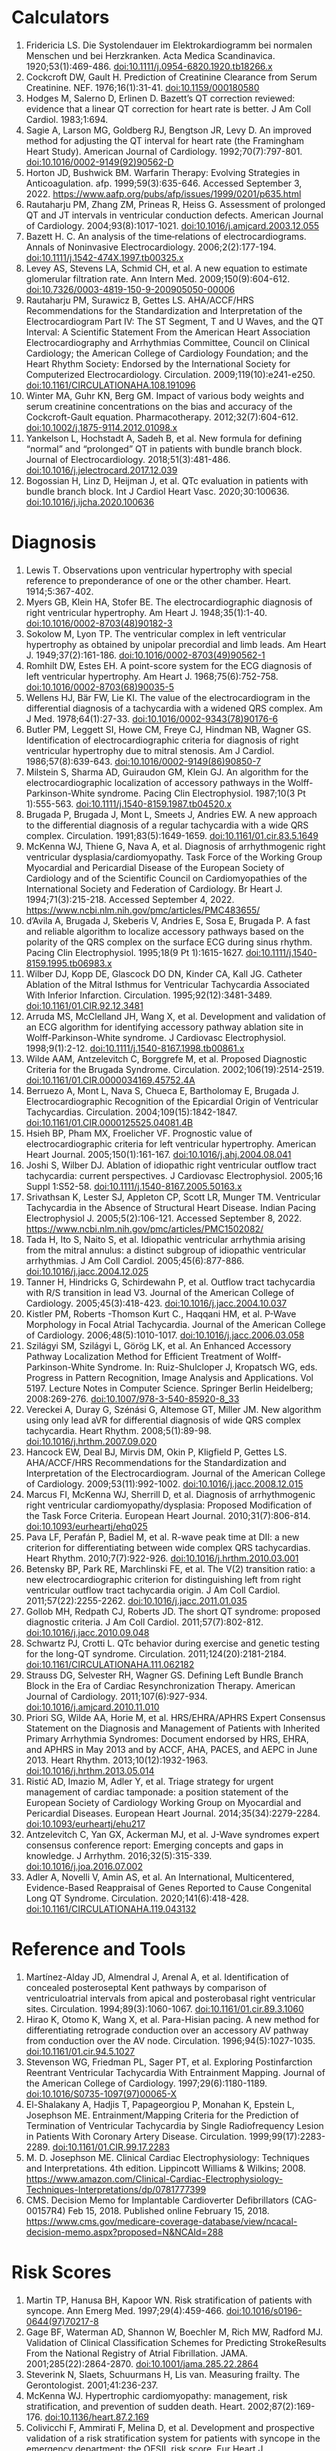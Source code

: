 * Calculators
1. Fridericia LS. Die Systolendauer im Elektrokardiogramm bei normalen Menschen und bei Herzkranken. Acta Medica Scandinavica. 1920;53(1):469-486. doi:10.1111/j.0954-6820.1920.tb18266.x
2. Cockcroft DW, Gault H. Prediction of Creatinine Clearance from Serum Creatinine. NEF. 1976;16(1):31-41. doi:10.1159/000180580
3. Hodges M, Salerno D, Erlinen D. Bazett’s QT correction reviewed: evidence that a linear QT correction for heart rate is better. J Am Coll Cardiol. 1983;1:694.
4. Sagie A, Larson MG, Goldberg RJ, Bengtson JR, Levy D. An improved method for adjusting the QT interval for heart rate (the Framingham Heart Study). American Journal of Cardiology. 1992;70(7):797-801. doi:10.1016/0002-9149(92)90562-D
5. Horton JD, Bushwick BM. Warfarin Therapy: Evolving Strategies in Anticoagulation. afp. 1999;59(3):635-646. Accessed September 3, 2022. https://www.aafp.org/pubs/afp/issues/1999/0201/p635.html
6. Rautaharju PM, Zhang ZM, Prineas R, Heiss G. Assessment of prolonged QT and JT intervals in ventricular conduction defects. American Journal of Cardiology. 2004;93(8):1017-1021. doi:10.1016/j.amjcard.2003.12.055
7. Bazett H. C. An analysis of the time‐relations of electrocardiograms. Annals of Noninvasive Electrocardiology. 2006;2(2):177-194. doi:10.1111/j.1542-474X.1997.tb00325.x
8. Levey AS, Stevens LA, Schmid CH, et al. A new equation to estimate glomerular filtration rate. Ann Intern Med. 2009;150(9):604-612. doi:10.7326/0003-4819-150-9-200905050-00006
9. Rautaharju PM, Surawicz B, Gettes LS. AHA/ACCF/HRS Recommendations for the Standardization and Interpretation of the Electrocardiogram Part IV: The ST Segment, T and U Waves, and the QT Interval: A Scientific Statement From the American Heart Association Electrocardiography and Arrhythmias Committee, Council on Clinical Cardiology; the American College of Cardiology Foundation; and the Heart Rhythm Society: Endorsed by the International Society for Computerized Electrocardiology. Circulation. 2009;119(10):e241-e250. doi:10.1161/CIRCULATIONAHA.108.191096
10. Winter MA, Guhr KN, Berg GM. Impact of various body weights and serum creatinine concentrations on the bias and accuracy of the Cockcroft-Gault equation. Pharmacotherapy. 2012;32(7):604-612. doi:10.1002/j.1875-9114.2012.01098.x
11. Yankelson L, Hochstadt A, Sadeh B, et al. New formula for defining “normal” and “prolonged” QT in patients with bundle branch block. Journal of Electrocardiology. 2018;51(3):481-486. doi:10.1016/j.jelectrocard.2017.12.039
12. Bogossian H, Linz D, Heijman J, et al. QTc evaluation in patients with bundle branch block. Int J Cardiol Heart Vasc. 2020;30:100636. doi:10.1016/j.ijcha.2020.100636
* Diagnosis
1. Lewis T. Observations upon ventricular hypertrophy with special reference to preponderance of one or the other chamber. Heart. 1914;5:367-402.
2. Myers GB, Klein HA, Stofer BE. The electrocardiographic diagnosis of right ventricular hypertrophy. Am Heart J. 1948;35(1):1-40. doi:10.1016/0002-8703(48)90182-3
3. Sokolow M, Lyon TP. The ventricular complex in left ventricular hypertrophy as obtained by unipolar precordial and limb leads. Am Heart J. 1949;37(2):161-186. doi:10.1016/0002-8703(49)90562-1
4. Romhilt DW, Estes EH. A point-score system for the ECG diagnosis of left ventricular hypertrophy. Am Heart J. 1968;75(6):752-758. doi:10.1016/0002-8703(68)90035-5
5. Wellens HJ, Bär FW, Lie KI. The value of the electrocardiogram in the differential diagnosis of a tachycardia with a widened QRS complex. Am J Med. 1978;64(1):27-33. doi:10.1016/0002-9343(78)90176-6
6. Butler PM, Leggett SI, Howe CM, Freye CJ, Hindman NB, Wagner GS. Identification of electrocardiographic criteria for diagnosis of right ventricular hypertrophy due to mitral stenosis. Am J Cardiol. 1986;57(8):639-643. doi:10.1016/0002-9149(86)90850-7
7. Milstein S, Sharma AD, Guiraudon GM, Klein GJ. An algorithm for the electrocardiographic localization of accessory pathways in the Wolff-Parkinson-White syndrome. Pacing Clin Electrophysiol. 1987;10(3 Pt 1):555-563. doi:10.1111/j.1540-8159.1987.tb04520.x
8. Brugada P, Brugada J, Mont L, Smeets J, Andries EW. A new approach to the differential diagnosis of a regular tachycardia with a wide QRS complex. Circulation. 1991;83(5):1649-1659. doi:10.1161/01.cir.83.5.1649
9. McKenna WJ, Thiene G, Nava A, et al. Diagnosis of arrhythmogenic right ventricular dysplasia/cardiomyopathy. Task Force of the Working Group Myocardial and Pericardial Disease of the European Society of Cardiology and of the Scientific Council on Cardiomyopathies of the International Society and Federation of Cardiology. Br Heart J. 1994;71(3):215-218. Accessed September 4, 2022. https://www.ncbi.nlm.nih.gov/pmc/articles/PMC483655/
10. d’Avila A, Brugada J, Skeberis V, Andries E, Sosa E, Brugada P. A fast and reliable algorithm to localize accessory pathways based on the polarity of the QRS complex on the surface ECG during sinus rhythm. Pacing Clin Electrophysiol. 1995;18(9 Pt 1):1615-1627. doi:10.1111/j.1540-8159.1995.tb06983.x
11. Wilber DJ, Kopp DE, Glascock DO DN, Kinder CA, Kall JG. Catheter Ablation of the Mitral Isthmus for Ventricular Tachycardia Associated With Inferior Infarction. Circulation. 1995;92(12):3481-3489. doi:10.1161/01.CIR.92.12.3481
12. Arruda MS, McClelland JH, Wang X, et al. Development and validation of an ECG algorithm for identifying accessory pathway ablation site in Wolff-Parkinson-White syndrome. J Cardiovasc Electrophysiol. 1998;9(1):2-12. doi:10.1111/j.1540-8167.1998.tb00861.x
13. Wilde AAM, Antzelevitch C, Borggrefe M, et al. Proposed Diagnostic Criteria for the Brugada Syndrome. Circulation. 2002;106(19):2514-2519. doi:10.1161/01.CIR.0000034169.45752.4A
14. Berruezo A, Mont L, Nava S, Chueca E, Bartholomay E, Brugada J. Electrocardiographic Recognition of the Epicardial Origin of Ventricular Tachycardias. Circulation. 2004;109(15):1842-1847. doi:10.1161/01.CIR.0000125525.04081.4B
15. Hsieh BP, Pham MX, Froelicher VF. Prognostic value of electrocardiographic criteria for left ventricular hypertrophy. American Heart Journal. 2005;150(1):161-167. doi:10.1016/j.ahj.2004.08.041
16. Joshi S, Wilber DJ. Ablation of idiopathic right ventricular outflow tract tachycardia: current perspectives. J Cardiovasc Electrophysiol. 2005;16 Suppl 1:S52-58. doi:10.1111/j.1540-8167.2005.50163.x
17. Srivathsan K, Lester SJ, Appleton CP, Scott LR, Munger TM. Ventricular Tachycardia in the Absence of Structural Heart Disease. Indian Pacing Electrophysiol J. 2005;5(2):106-121. Accessed September 8, 2022. https://www.ncbi.nlm.nih.gov/pmc/articles/PMC1502082/
18. Tada H, Ito S, Naito S, et al. Idiopathic ventricular arrhythmia arising from the mitral annulus: a distinct subgroup of idiopathic ventricular arrhythmias. J Am Coll Cardiol. 2005;45(6):877-886. doi:10.1016/j.jacc.2004.12.025
19. Tanner H, Hindricks G, Schirdewahn P, et al. Outflow tract tachycardia with R/S transition in lead V3. Journal of the American College of Cardiology. 2005;45(3):418-423. doi:10.1016/j.jacc.2004.10.037
20. Kistler PM, Roberts -Thomson Kurt C., Haqqani HM, et al. P-Wave Morphology in Focal Atrial Tachycardia. Journal of the American College of Cardiology. 2006;48(5):1010-1017. doi:10.1016/j.jacc.2006.03.058
21. Szilágyi SM, Szilágyi L, Görög LK, et al. An Enhanced Accessory Pathway Localization Method for Efficient Treatment of Wolff-Parkinson-White Syndrome. In: Ruiz-Shulcloper J, Kropatsch WG, eds. Progress in Pattern Recognition, Image Analysis and Applications. Vol 5197. Lecture Notes in Computer Science. Springer Berlin Heidelberg; 2008:269-276. doi:10.1007/978-3-540-85920-8_33
22. Vereckei A, Duray G, Szénási G, Altemose GT, Miller JM. New algorithm using only lead aVR for differential diagnosis of wide QRS complex tachycardia. Heart Rhythm. 2008;5(1):89-98. doi:10.1016/j.hrthm.2007.09.020
23. Hancock EW, Deal BJ, Mirvis DM, Okin P, Kligfield P, Gettes LS. AHA/ACCF/HRS Recommendations for the Standardization and Interpretation of the Electrocardiogram. Journal of the American College of Cardiology. 2009;53(11):992-1002. doi:10.1016/j.jacc.2008.12.015
24. Marcus FI, McKenna WJ, Sherrill D, et al. Diagnosis of arrhythmogenic right ventricular cardiomyopathy/dysplasia: Proposed Modification of the Task Force Criteria. European Heart Journal. 2010;31(7):806-814. doi:10.1093/eurheartj/ehq025
25. Pava LF, Perafán P, Badiel M, et al. R-wave peak time at DII: a new criterion for differentiating between wide complex QRS tachycardias. Heart Rhythm. 2010;7(7):922-926. doi:10.1016/j.hrthm.2010.03.001
26. Betensky BP, Park RE, Marchlinski FE, et al. The V(2) transition ratio: a new electrocardiographic criterion for distinguishing left from right ventricular outflow tract tachycardia origin. J Am Coll Cardiol. 2011;57(22):2255-2262. doi:10.1016/j.jacc.2011.01.035
27. Gollob MH, Redpath CJ, Roberts JD. The short QT syndrome: proposed diagnostic criteria. J Am Coll Cardiol. 2011;57(7):802-812. doi:10.1016/j.jacc.2010.09.048
28. Schwartz PJ, Crotti L. QTc behavior during exercise and genetic testing for the long-QT syndrome. Circulation. 2011;124(20):2181-2184. doi:10.1161/CIRCULATIONAHA.111.062182
29. Strauss DG, Selvester RH, Wagner GS. Defining Left Bundle Branch Block in the Era of Cardiac Resynchronization Therapy. American Journal of Cardiology. 2011;107(6):927-934. doi:10.1016/j.amjcard.2010.11.010
30. Priori SG, Wilde AA, Horie M, et al. HRS/EHRA/APHRS Expert Consensus Statement on the Diagnosis and Management of Patients with Inherited Primary Arrhythmia Syndromes: Document endorsed by HRS, EHRA, and APHRS in May 2013 and by ACCF, AHA, PACES, and AEPC in June 2013. Heart Rhythm. 2013;10(12):1932-1963. doi:10.1016/j.hrthm.2013.05.014
31. Ristić AD, Imazio M, Adler Y, et al. Triage strategy for urgent management of cardiac tamponade: a position statement of the European Society of Cardiology Working Group on Myocardial and Pericardial Diseases. European Heart Journal. 2014;35(34):2279-2284. doi:10.1093/eurheartj/ehu217
32. Antzelevitch C, Yan GX, Ackerman MJ, et al. J-Wave syndromes expert consensus conference report: Emerging concepts and gaps in knowledge. J Arrhythm. 2016;32(5):315-339. doi:10.1016/j.joa.2016.07.002
33. Adler A, Novelli V, Amin AS, et al. An International, Multicentered, Evidence-Based Reappraisal of Genes Reported to Cause Congenital Long QT Syndrome. Circulation. 2020;141(6):418-428. doi:10.1161/CIRCULATIONAHA.119.043132
* Reference and Tools
1. Martínez-Alday JD, Almendral J, Arenal A, et al. Identification of concealed posteroseptal Kent pathways by comparison of ventriculoatrial intervals from apical and posterobasal right ventricular sites. Circulation. 1994;89(3):1060-1067. doi:10.1161/01.cir.89.3.1060
2. Hirao K, Otomo K, Wang X, et al. Para-Hisian pacing. A new method for differentiating retrograde conduction over an accessory AV pathway from conduction over the AV node. Circulation. 1996;94(5):1027-1035. doi:10.1161/01.cir.94.5.1027
3. Stevenson WG, Friedman PL, Sager PT, et al. Exploring Postinfarction Reentrant Ventricular Tachycardia With Entrainment Mapping. Journal of the American College of Cardiology. 1997;29(6):1180-1189. doi:10.1016/S0735-1097(97)00065-X
4. El-Shalakany A, Hadjis T, Papageorgiou P, Monahan K, Epstein L, Josephson ME. Entrainment/Mapping Criteria for the Prediction of Termination of Ventricular Tachycardia by Single Radiofrequency Lesion in Patients With Coronary Artery Disease. Circulation. 1999;99(17):2283-2289. doi:10.1161/01.CIR.99.17.2283
5. M. D. Josephson ME. Clinical Cardiac Electrophysiology: Techniques and Interpretations. 4th edition. Lippincott Williams & Wilkins; 2008. https://www.amazon.com/Clinical-Cardiac-Electrophysiology-Techniques-Interpretations/dp/0781777399
6. CMS. Decision Memo for Implantable Cardioverter Defibrillators (CAG-00157R4) Feb 15, 2018. Published online February 15, 2018. https://www.cms.gov/medicare-coverage-database/view/ncacal-decision-memo.aspx?proposed=N&NCAId=288
* Risk Scores
1. Martin TP, Hanusa BH, Kapoor WN. Risk stratification of patients with syncope. Ann Emerg Med. 1997;29(4):459-466. doi:10.1016/s0196-0644(97)70217-8
2. Gage BF, Waterman AD, Shannon W, Boechler M, Rich MW, Radford MJ. Validation of Clinical Classification Schemes for Predicting StrokeResults From the National Registry of Atrial Fibrillation. JAMA. 2001;285(22):2864-2870. doi:10.1001/jama.285.22.2864
3. Steverink N, Slaets, Schuurmans H, Lis  van. Measuring frailty. The Gerontologist. 2001;41:236-237.
4. McKenna WJ. Hypertrophic cardiomyopathy: management, risk stratification, and prevention of sudden death. Heart. 2002;87(2):169-176. doi:10.1136/heart.87.2.169
5. Colivicchi F, Ammirati F, Melina D, et al. Development and prospective validation of a risk stratification system for patients with syncope in the emergency department: the OESIL risk score. Eur Heart J. 2003;24(9):811-819. doi:10.1016/s0195-668x(02)00827-8
6. Schuurmans H, Steverink N, Lindenberg S, Frieswijk N, Slaets JPJ. Old or Frail: What Tells Us More? The Journals of Gerontology Series A: Biological Sciences and Medical Sciences. 2004;59(9):M962-M965. doi:10.1093/gerona/59.9.M962
7. Gage BF, Yan Y, Milligan PE, et al. Clinical classification schemes for predicting hemorrhage: results from the National Registry of Atrial Fibrillation (NRAF). Am Heart J. 2006;151(3):713-719. doi:10.1016/j.ahj.2005.04.017
8. Quinn J, McDermott D, Stiell I, Kohn M, Wells G. Prospective validation of the San Francisco Syncope Rule to predict patients with serious outcomes. Ann Emerg Med. 2006;47(5):448-454. doi:10.1016/j.annemergmed.2005.11.019
9. Del Rosso A, Ungar A, Maggi R, et al. Clinical predictors of cardiac syncope at initial evaluation in patients referred urgently to a general hospital: the EGSYS score. Heart. 2008;94(12):1620-1626. doi:10.1136/hrt.2008.143123
10. Goldenberg I, Vyas AK, Hall WJ, et al. Risk Stratification for Primary Implantation of a Cardioverter-Defibrillator in Patients With Ischemic Left Ventricular Dysfunction. Journal of the American College of Cardiology. 2008;51(3):288-296. doi:10.1016/j.jacc.2007.08.058
11. Lip GYH, Nieuwlaat R, Pisters R, Lane DA, Crijns HJGM. Refining clinical risk stratification for predicting stroke and thromboembolism in atrial fibrillation using a novel risk factor-based approach: the euro heart survey on atrial fibrillation. Chest. 2010;137(2):263-272. doi:10.1378/chest.09-1584
12. Pisters R, Lane DA, Nieuwlaat R, de Vos CB, Crijns HJGM, Lip GYH. A novel user-friendly score (HAS-BLED) to assess 1-year risk of major bleeding in patients with atrial fibrillation: the Euro Heart Survey. Chest. 2010;138(5):1093-1100. doi:10.1378/chest.10-0134
13. Fang MC, Go AS, Chang Y, et al. A New Risk Scheme to Predict Warfarin-Associated Hemorrhage. Journal of the American College of Cardiology. 2011;58(4):395-401. doi:10.1016/j.jacc.2011.03.031
14. Friberg L, Rosenqvist M, Lip G. Evaluation of risk stratification schemes for ischaemic stroke and bleeding in 182 678 patients with atrial fibrillation: The Swedish Atrial Fibrillation Cohort Study. European heart journal. 2012;33:1500-1510. doi:10.1093/eurheartj/ehr488
15. Apostolakis S, Sullivan RM, Olshansky B, Lip GYH. Factors affecting quality of anticoagulation control among patients with atrial fibrillation on warfarin: the SAMe-TT₂R₂ score. Chest. 2013;144(5):1555-1563. doi:10.1378/chest.13-0054
16. Drubbel I, Bleijenberg N, Kranenburg G, et al. Identifying frailty: do the Frailty Index and Groningen Frailty Indicator cover different clinical perspectives? a cross-sectional study. BMC Fam Pract. 2013;14:64. doi:10.1186/1471-2296-14-64
17. Singer DE, Chang Y, Borowsky LH, et al. A new risk scheme to predict ischemic stroke and other thromboembolism in atrial fibrillation: the ATRIA study stroke risk score. J Am Heart Assoc. 2013;2(3):e000250. doi:10.1161/JAHA.113.000250
18. Tisdale JE, Jaynes HA, Kingery JR, et al. Development and Validation of a Risk Score to Predict QT Interval Prolongation in Hospitalized Patients. Circulation: Cardiovascular Quality and Outcomes. 2013;6(4):479-487. doi:10.1161/CIRCOUTCOMES.113.000152
19. Dodson JA, Reynolds MR, Bao H, et al. Developing a Risk Model for In-Hospital Adverse Events Following Implantable Cardioverter-Defibrillator Implantation. Journal of the American College of Cardiology. 2014;63(8):788-796. doi:10.1016/j.jacc.2013.09.079
20. O’Mahony C, Jichi F, Pavlou M, et al. A novel clinical risk prediction model for sudden cardiac death in hypertrophic cardiomyopathy (HCM Risk-SCD). European Heart Journal. 2014;35(30):2010-2020. doi:10.1093/eurheartj/eht439
21. 2014 ESC Guidelines on diagnosis and management of hypertrophic cardiomyopathy: The Task Force for the Diagnosis and Management of Hypertrophic Cardiomyopathy of the European Society of Cardiology (ESC). Eur Heart J. 2014;35(39):2733-2779. doi:10.1093/eurheartj/ehu284
22. Kornej J, Hindricks G, Shoemaker MB, et al. The APPLE score: a novel and simple score for the prediction of rhythm outcomes after catheter ablation of atrial fibrillation. Clin Res Cardiol. 2015;104(10):871-876. doi:10.1007/s00392-015-0856-x
23. O’Brien EC, Simon DN, Thomas LE, et al. The ORBIT bleeding score: a simple bedside score to assess bleeding risk in atrial fibrillation. Eur Heart J. 2015;36(46):3258-3264. doi:10.1093/eurheartj/ehv476
24. Kornej J, Hindricks G, Arya A, Sommer P, Husser D, Bollmann A. The APPLE Score – A Novel Score for the Prediction of Rhythm Outcomes after Repeat Catheter Ablation of Atrial Fibrillation. PLoS One. 2017;12(1):e0169933. doi:10.1371/journal.pone.0169933
25. Cadrin-Tourigny J, Bosman LP, Nozza A, et al. Retracted and Republished: A new prediction model for ventricular arrhythmias in arrhythmogenic right ventricular cardiomyopathy. European Heart Journal. 2019;40(23):1850-1858. doi:10.1093/eurheartj/ehz103
26. Writing Committee Members, Ommen SR, Mital S, et al. 2020 AHA/ACC Guideline for the Diagnosis and Treatment of Patients With Hypertrophic Cardiomyopathy. Circulation. 2020;142(25):e558-e631. doi:10.1161/CIR.0000000000000937
27. Cadrin-Tourigny J, Bosman LP, Wang W, et al. Sudden Cardiac Death Prediction in Arrhythmogenic Right Ventricular Cardiomyopathy: A Multinational Collaboration. Circ: Arrhythmia and Electrophysiology. 2021;14(1):e008509. doi:10.1161/CIRCEP.120.008509
28. Cadrin-Tourigny J, Bosman LP, Nozza A, et al. A new prediction model for ventricular arrhythmias in arrhythmogenic right ventricular cardiomyopathy. European Heart Journal. Published online April 20, 2022:ehac180. doi:10.1093/eurheartj/ehac180
29. Zeppenfeld K, Tfelt-Hansen J, de Riva M, et al. 2022 ESC Guidelines for the management of patients with ventricular arrhythmias and the prevention of sudden cardiac death. Eur Heart J. 2022;43(40):3997-4126. doi:10.1093/eurheartj/ehac262
30. Lee HJ, Kim HK, Lee SC, et al. Performance of 2020 AHA/ACC HCM Guidelines and Incremental Value of Myocardial Strain for Predicting SCD. JACC Asia. 2023;4(1):10-22. doi:10.1016/j.jacasi.2023.09.002
31. Monda E, Limongelli G. Integrated Sudden Cardiac Death Risk Prediction Model For Patients With Hypertrophic Cardiomyopathy. Circulation. 2023;147(4):281-283. doi:10.1161/CIRCULATIONAHA.122.063019
32. Ommen SR, Ho CY, Asif IM, et al. 2024 AHA/ACC/AMSSM/HRS/PACES/SCMR Guideline for the Management of Hypertrophic Cardiomyopathy: A Report of the American Heart Association/American College of Cardiology Joint Committee on Clinical Practice Guidelines. Circulation. 2024;149(23):e1239-e1311. doi:10.1161/CIR.0000000000001250

